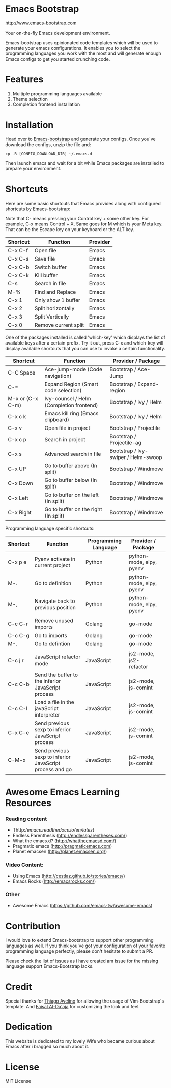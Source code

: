 # emacs-bootstrap
* Emacs Bootstrap

http://www.emacs-bootstrap.com

Your on-the-fly Emacs development environment.

Emacs-bootstrap uses opinionated code templates which will be used to generate your emacs configurations.
It enables you to select the programming languages you work with the most and will generate enough Emacs configs
to get you started crunching code.

* Features
  1. Multiple programming languages available
  2. Theme selection
  3. Completion frontend installation

* Installation

Head over to [[http://www.emacs-bootstrap.com][Emacs-bootstrap]] and generate your configs.
Once you've download the configs, unzip the file and:
#+BEGIN_SRC shell
cp -R [CONFIG_DOWNLOAD_DIR] ~/.emacs.d
#+END_SRC
Then launch emacs and wait for a bit while Emacs packages are installed to prepare your environment.

* Shortcuts
Here are some basic shortcuts that Emacs provides along with configured shortcuts by Emacs-bootstrap:

Note that C- means pressing your Control key + some other key. For example, C-x means Control + X.
Same goes for M which is your Meta key. That can be the Escape key on your keyboard or the ALT key.

|----------+----------------------+----------|
| Shortcut | Function             | Provider |
|----------+----------------------+----------|
| C-x C-f  | Open file            | Emacs    |
| C-x C-s  | Save file            | Emacs    |
| C-x C-b  | Switch buffer        | Emacs    |
| C-x C-k  | Kill buffer          | Emacs    |
| C-s      | Search in file       | Emacs    |
| M-%      | Find and Replace     | Emacs    |
| C-x 1    | Only show 1 buffer   | Emacs    |
| C-x 2    | Split horizontally   | Emacs    |
| C-x 3    | Split Vertically     | Emacs    |
| C-x 0    | Remove current split | Emacs    |
|----------+----------------------+----------|

One of the packages installed is called 'which-key' which displays the list of available keys after a certain prefix.
Try it out, press C-x and which-key will display available shortcuts that you can use to invoke a certain functionality.

|------------------+------------------------------------------+-------------------------------------|
| Shortcut         | Function                                 | Provider / Package                  |
|------------------+------------------------------------------+-------------------------------------|
| C-C Space        | Ace-jump-mode (Code navigation)          | Bootstrap / Ace-Jump                |
| C-=              | Expand Region (Smart code selection)     | Bootstrap / Expand-region           |
| M-x or (C-x C-m) | Ivy-counsel / Helm (Completion frontend) | Bootstrap / Ivy / Helm              |
| C-x c k          | Emacs kill ring (Emacs clipboard)        | Bootstrap / Ivy / Helm              |
| C-x v            | Open file in project                     | Bootstrap / Projectile              |
| C-x c p          | Search in project                        | Bootstrap / Projectile-ag           |
| C-x s            | Advanced search in file                  | Bootstrap / Ivy-swiper / Helm-swoop |
| C-x UP           | Go to buffer above (In split)            | Bootstrap / Windmove                |
| C-x Down         | Go to buffer below (In split)            | Bootstrap / Windmove                |
| C-x Left         | Go to buffer on the left (In split)      | Bootstrap / Windmove                |
| C-x Right        | Go to buffer on the right (In split)     | Bootstrap / Windmove                |
|------------------+------------------------------------------+-------------------------------------|

Programming language specific shortcuts:

|----------+----------------------------------------------------------+----------------------+--------------------------+---|
| Shortcut | Function                                                 | Programming Language | Provider / Package       |   |
|----------+----------------------------------------------------------+----------------------+--------------------------+---|
| C-x p e  | Pyenv activate in current project                        | Python               | python-mode, elpy, pyenv |   |
| M-.      | Go to definition                                         | Python               | python-mode, elpy, pyenv |   |
| M-,      | Navigate back to previous position                       | Python               | python-mode, elpy, pyenv |   |
|          |                                                          |                      |                          |   |
| C-c C-r  | Remove unused imports                                    | Golang               | go-mode                  |   |
| C-c C-g  | Go to imports                                            | Golang               | go-mode                  |   |
| M-.      | Go to defintion                                          | Golang               | go-mode                  |   |
|          |                                                          |                      |                          |   |
| C-c j r  | JavaScript refactor mode                                 | JavaScript           | js2-mode, js2-refactor   |   |
| C-c C-b  | Send the buffer to the inferior JavaScript process       | JavaScript           | js2-mode, js-comint      |   |
| C-c C-l  | Load a file in the javaScript interpreter                | JavaScript           | js2-mode, js-comint      |   |
| C-x C-e  | Send previous sexp to inferior JavaScript process        | JavaScript           | js2-mode, js-comint      |   |
| C-M-x    | Send previous sexp to inferior JavaScript process and go | JavaScript           | js2-mode, js-comint      |   |
|----------+----------------------------------------------------------+----------------------+--------------------------+---|

* Awesome Emacs Learning Resources
*** Reading content
    - Thttp://emacs.readthedocs.io/en/latest/
    - Endless Parenthesis (http://endlessparentheses.com/)
    - What the emacs.d? (http://whattheemacsd.com/)
    - Pragmatic emacs (http://pragmaticemacs.com)
    - Planet emacsen (http://planet.emacsen.org/)
*** Video Content:
    - Using Emacs (http://cestlaz.github.io/stories/emacs/)
    - Emacs Rocks (http://emacsrocks.com/)
*** Other
    - Awesome Emacs (https://github.com/emacs-tw/awesome-emacs)


* Contribution

I would love to extend Emacs-bootstrap to support other programming languages as well.
If you think you've got your configuration of your favorite programming language perfectly,
please don't hesitate to submit a PR.

Please check the list of issues as i have created am issue for the missing language support Emacs-Bootstrap lacks.

* Credit

Special thanks for [[https://github.com/avelino][Thiago Avelino]] for allowing the usage of Vim-Bootstrap's template. And [[http://faisal.me/][Faisal Al-Da'aja]] for customizing the look and feel.

* Dedication

This website is dedicated to my lovely Wife who became curious about Emacs after i bragged so much about it.

* License
MIT License

